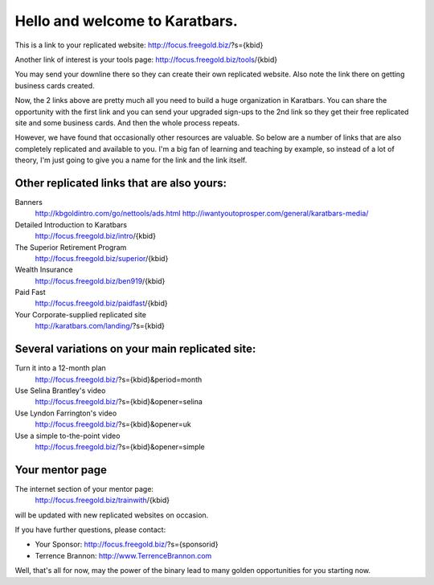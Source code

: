 ===============================
Hello and welcome to Karatbars.
===============================

This is a link to your replicated website:
http://focus.freegold.biz/?s={kbid}

Another link of interest is your tools page:
http://focus.freegold.biz/tools/{kbid}

You may send your downline there so they can create their own
replicated website. Also note the link there on getting business cards
created.

Now, the 2 links above are pretty much all you need to build a huge
organization in Karatbars. You can share the opportunity with the
first link and you can send your upgraded sign-ups to the 2nd link so
they get their free replicated site and some business cards. And then
the whole process repeats.

However, we have found that occasionally other resources are valuable.
So below are a number of links that are also completely replicated and
available to you. I'm a big fan of learning and teaching by example,
so instead of a lot of theory, I'm just going to give you a name for
the link and the link itself.

Other replicated links that are also yours:
-------------------------------------------

Banners
    http://kbgoldintro.com/go/nettools/ads.html
    http://iwantyoutoprosper.com/general/karatbars-media/

Detailed Introduction to Karatbars
    http://focus.freegold.biz/intro/{kbid}

The Superior Retirement Program
    http://focus.freegold.biz/superior/{kbid}

Wealth Insurance
    http://focus.freegold.biz/ben919/{kbid}

Paid Fast
    http://focus.freegold.biz/paidfast/{kbid}

Your Corporate-supplied replicated site
    http://karatbars.com/landing/?s={kbid}

Several variations on your main replicated site:
------------------------------------------------

Turn it into a 12-month plan
    http://focus.freegold.biz/?s={kbid}&period=month

Use Selina Brantley's video
    http://focus.freegold.biz/?s={kbid}&opener=selina

Use Lyndon Farrington's video
    http://focus.freegold.biz/?s={kbid}&opener=uk

Use a simple to-the-point video
    http://focus.freegold.biz/?s={kbid}&opener=simple


Your mentor page
----------------

The internet section of your mentor page:
    http://focus.freegold.biz/trainwith/{kbid}
will be updated with new replicated websites on occasion.

If you have further questions, please contact:

* Your Sponsor: http://focus.freegold.biz/?s={sponsorid}
* Terrence Brannon: http://www.TerrenceBrannon.com

Well, that's all for now, may the power of the binary lead to many
golden opportunities for you starting now.
